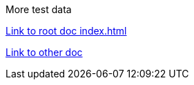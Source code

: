 ****
More test data
****

link:../../index.html[Link to root doc index.html]

link:../some_deep_data.html[Link to other doc]